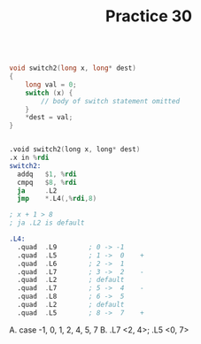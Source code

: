 #+TITLE: Practice 30

#+BEGIN_SRC c

void switch2(long x, long* dest)
{
    long val = 0;
    switch (x) {
        // body of switch statement omitted
    }
    *dest = val;
}

#+END_SRC


#+BEGIN_SRC asm

.void switch2(long x, long* dest)
.x in %rdi
switch2:
  addq   $1, %rdi
  cmpq   $8, %rdi
  ja     .L2
  jmp    *.L4(,%rdi,8)

; x + 1 > 8
; ja .L2 is default

.L4:
  .quad  .L9        ; 0 -> -1 
  .quad  .L5        ; 1 ->  0    +
  .quad  .L6        ; 2 ->  1
  .quad  .L7        ; 3 ->  2    -
  .quad  .L2        ; default
  .quad  .L7        ; 5 ->  4    -
  .quad  .L8        ; 6 ->  5
  .quad  .L2        ; default
  .quad  .L5        ; 8 ->  7    +

#+END_SRC


A. case -1, 0, 1, 2, 4, 5, 7
B. .L7 <2, 4>; .L5 <0, 7>

